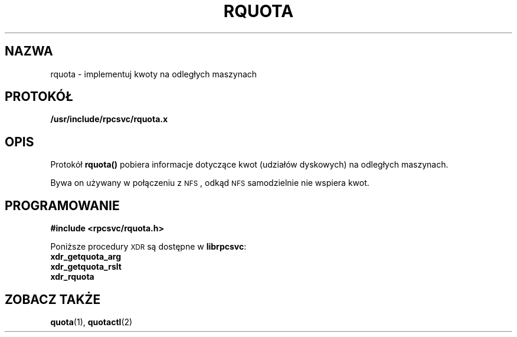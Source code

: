 .\"@(#)rquota.3;
.\" Translation (c) 1999 Pawel Wilk <siewca@dione.ids.pl>
.\" {PTM/PW/0.1/16-06-1999/"implementuj kwoty na odległych maszynach"}
.TH RQUOTA 3
.SH NAZWA
rquota \- implementuj kwoty na odległych maszynach
.SH PROTOKÓŁ
.B /usr/include/rpcsvc/rquota.x
.SH OPIS
.IX "rquota()" "" "\fLrquota()\fP \(em implement quotas on remote machines"
.LP
Protokół
.B rquota(\|)
pobiera informacje dotyczące kwot (udziałów dyskowych) na odległych maszynach.

Bywa on używany w połączeniu z
.SM NFS\s0,
odkąd
.SM NFS
samodzielnie nie wspiera kwot.
.SH PROGRAMOWANIE
.LP
.B #include <rpcsvc/rquota.h>
.LP
Poniższe procedury
.SM XDR
są dostępne w 
.BR librpcsvc :
.nf
.B xdr_getquota_arg
.B xdr_getquota_rslt
.B xdr_rquota
.fi
.SH "ZOBACZ TAKŻE"
.BR quota (1),
.BR quotactl (2)

